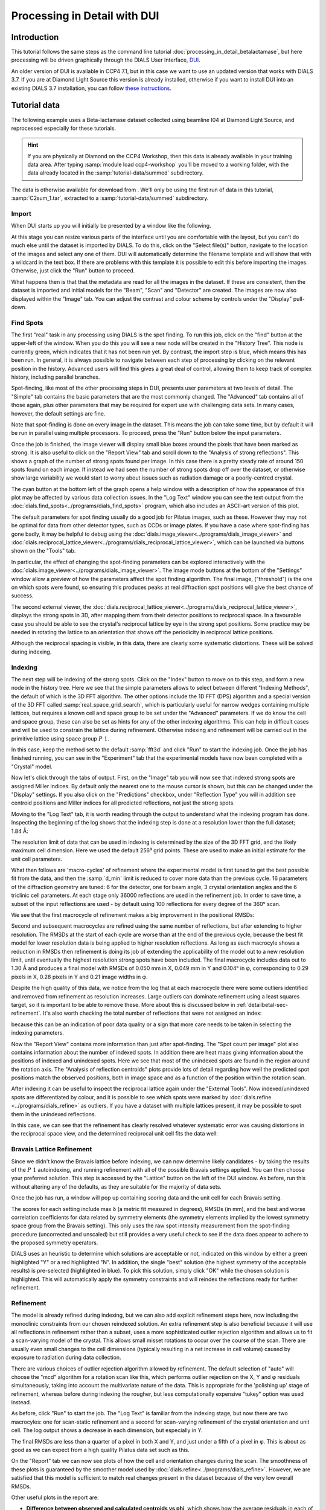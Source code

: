 .. raw:: html

  <a href="https://dials.github.io/dials-2.2/documentation/tutorials/processing_in_detail_betalactamase_dui.html" class="new-documentation">
  This tutorial requires a DIALS 3 installation.<br/>
  Please click here to go to the tutorial for DIALS 2.2.
  </a>

Processing in Detail with DUI
=============================

.. highlight:: none

Introduction
------------

This tutorial follows the same steps as the command line tutorial
:doc:`processing_in_detail_betalactamase`, but here processing will be driven
graphically through the DIALS User Interface, DUI_.

.. _DUI: https://github.com/ccp4/DUI

An older version of DUI is available in CCP4 7.1, but in this case we want to use
an updated version that works with DIALS 3.7. If you are at Diamond Light Source
this version is already installed, otherwise if you want to install DUI into an
existing DIALS 3.7 installation, you can follow `these instructions`_.

.. _`these instructions`: https://github.com/dials/dials/wiki/Installing-DUI

Tutorial data
-------------

The following example uses a Beta-lactamase dataset collected using
beamline I04 at Diamond Light Source, and reprocessed especially for
these tutorials.

..  hint::
    If you are physically at Diamond on the CCP4 Workshop, then
    this data is already available in your training data area. After
    typing :samp:`module load ccp4-workshop` you'll be moved to a working
    folder, with the data already located in the :samp:`tutorial-data/summed`
    subdirectory.

The data is otherwise available for download from |lactamase|.
We'll only be using the first run of data in this tutorial,
:samp:`C2sum_1.tar`, extracted to a :samp:`tutorial-data/summed` subdirectory.

.. |lactamase|  image::  https://zenodo.org/badge/DOI/10.5281/zenodo.1014387.svg
                :target: https://doi.org/10.5281/zenodo.1014387

Import
^^^^^^

When DUI starts up you will initially be presented by a window like the
following.

.. image:: https://dials.github.io/images/process_detail_betalactamase_dui/dui_empty.png

At this stage you can resize various parts of the interface until you are
comfortable with the layout, but you can't do much else until the dataset is
imported by DIALS. To do this, click on the "Select file(s)" button, navigate
to the location of the images and select any one of them. DUI will automatically
determine the filename template and will show that with a wildcard in the text
box. If there are problems with this template it is possible to edit this before
importing the images. Otherwise, just click the "Run" button to proceed.

.. image:: https://dials.github.io/images/process_detail_betalactamase_dui/import.png

What happens then is that that the metadata are read for all the
images in the dataset. If these are consistent, then the dataset is imported
and initial models for the "Beam", "Scan" and "Detector" are created. The images
are now also displayed within the "Image" tab. You can adjust the contrast
and colour scheme by controls under the "Display" pull-down.

.. image:: https://dials.github.io/images/process_detail_betalactamase_dui/image_view_palette.png

Find Spots
^^^^^^^^^^

The first "real" task in any processing using DIALS is the spot finding. To run
this job, click on the "find" button at the upper-left of the window. When you
do this you will see a new node will be created in the "History Tree". This node
is currently green, which indicates that it has not been run yet. By contrast,
the import step is blue, which means this has been run. In general, it is always
possible to navigate between each step of processing by clicking on the relevant
position in the history. Advanced users will find this gives a great deal of
control, allowing them to keep track of complex history, including parallel
branches.

Spot-finding, like most of the other processing steps in DUI, presents user
parameters at two levels of detail. The "Simple" tab contains the basic
parameters that are the most commonly changed. The "Advanced" tab contains
all of those again, plus other parameters that may be required for expert use
with challenging data sets. In many cases, however, the default settings are
fine.

Note that spot-finding is done on every image in the dataset. This means the
job can take some time, but by default it will be run in parallel using
multiple processors. To proceed, press the "Run" button below the input
parameters.

Once the job is finished, the image viewer will display small blue boxes
around the pixels that have been marked as strong. It is also useful to click
on the "Report View" tab and scroll down to the "Analysis of strong reflections".
This shows a graph of the number of strong spots found per image. In this case
there is a pretty steady rate of around 150 spots found on each image. If
instead we had seen the number of strong spots drop off over the dataset, or
otherwise show large variability we would start to worry about issues such
as radiation damage or a poorly-centred crystal.

.. image:: https://dials.github.io/images/process_detail_betalactamase_dui/report_spot_count.png

The cyan button at the bottom left of the graph opens a help window with a
description of how the appearance of this plot may be affected by various
data collection issues. In the "Log Text" window you can see the text output
from the :doc:`dials.find_spots<../programs/dials_find_spots>` program, which
also includes an ASCII-art version of this plot.

The default parameters for spot finding usually do a good job for Pilatus
images, such as these. However they may not be optimal for data from other
detector types, such as CCDs or image plates. If you have a case where
spot-finding has gone badly, it may be helpful to debug using the
:doc:`dials.image_viewer<../programs/dials_image_viewer>` and
:doc:`dials.reciprocal_lattice_viewer<../programs/dials_reciprocal_lattice_viewer>`,
which can be launched via buttons shown on the "Tools" tab.

In particular, the effect of changing the spot-finding parameters can be explored
interactively with the :doc:`dials.image_viewer<../programs/dials_image_viewer>`.
The image mode buttons at the bottom of the "Settings" window allow a preview
of how the parameters affect the spot finding algorithm. The final image,
("threshold") is the one on which spots were found, so ensuring this produces
peaks at real diffraction spot positions will give the best chance of success.

The second external viewer, the :doc:`dials.reciprocal_lattice_viewer<../programs/dials_reciprocal_lattice_viewer>`,
displays the strong spots in 3D, after mapping them from their detector
positions to reciprocal space. In a favourable case you should be
able to see the crystal's reciprocal lattice by eye in the strong spot
positions. Some practice may be needed in rotating the lattice to an
orientation that shows off the periodicity in reciprocal lattice positions.

.. image:: https://dials.github.io/images/process_detail_betalactamase_dui/reciprocal_lattice_strong.png

Although the reciprocal spacing is visible, in this data, there are clearly
some systematic distortions. These will be solved during indexing.

Indexing
^^^^^^^^

The next step will be indexing of the strong spots. Click on the "Index" button
to move on to this step, and form a new node in the history tree. Here we see
that the simple parameters allows to select between different "Indexing
Methods", the default of which is the 3D FFT algorithm. The other options include
the 1D FFT (DPS) algorithm and a special version of the 3D FFT called
:samp:`real_space_grid_search`, which is particularly useful for narrow wedges
containing multiple lattices, but requires a known cell and space group to be
set under the "Advanced" parameters. If we do know the cell and space group,
these can also be set as hints for any of the other indexing algorithms.
This can help in difficult cases and will be used to constrain the lattice
during refinement. Otherwise
indexing and refinement will be carried out in the primitive lattice
using space group :math:`P\ 1`.

In this case, keep the method set to the default :samp:`fft3d` and click "Run" to
start the indexing job. Once the job has finished running, you can see in the
"Experiment" tab that the experimental models have now been completed with a
"Crystal" model.

.. image:: https://dials.github.io/images/process_detail_betalactamase_dui/status_after_index.png

Now let's click through the tabs of output. First, on the "Image" tab
you will now see that indexed strong spots are assigned Miller indices. By
default only the nearest one to the mouse cursor is shown, but this can be
changed under the "Display" settings. If you
also click on the "Predictions" checkbox, under "Reflection Type" you will in
addition see centroid positions and Miller indices for all predicted
reflections, not just the strong spots.

.. image:: https://dials.github.io/images/process_detail_betalactamase_dui/image_view_predictions.png

Moving to the "Log Text" tab, it is worth reading through the output to
understand what the indexing program has done. Inspecting the beginning of the
log shows that the indexing step is done at a resolution lower than the full
dataset; 1.84 Å:

.. dials_tutorial_include:: betalactamase/dials.index.log
    :start-at: Found max_cell
    :lines: 1-3

The resolution limit of data that can be used in indexing is determined
by the size of the 3D FFT grid, and the likely maximum cell dimension.
Here we used the default 256³ grid points. These are used to make
an initial estimate for the unit cell parameters.

What then follows are 'macro-cycles' of refinement where the experimental model
is first tuned to get the best possible fit from the data, and then the
:samp:`d_min` limit is reduced to cover more data than the previous cycle. 16
parameters of the diffraction geometry are tuned: 6 for the detector, one for
beam angle, 3 crystal orientation angles and the 6 triclinic cell parameters.
At each stage only 36000 reflections are used in the refinement job. In order
to save time, a subset of the input reflections are used - by default using 100
reflections for every degree of the 360° scan.

We see that the first macrocycle of refinement makes a big improvement in
the positional RMSDs:

.. dials_tutorial_include:: betalactamase/dials.index.log
   :start-after: Refinement steps
   :end-before: RMSD no longer decreasing

Second and subsequent macrocycles are refined using the same number of
reflections, but after extending to higher resolution. The RMSDs at the
start of each cycle are worse than at the end of the previous
cycle, because the best fit model for lower resolution data is being
applied to higher resolution reflections. As long as each macrocyle
shows a reduction in RMSDs then refinement is doing its job of extending
the applicability of the model out to a new resolution limit, until
eventually the highest resolution strong spots have been included. The
final macrocycle includes data out to 1.30 Å and produces a final model
with RMSDs of 0.050 mm in X, 0.049 mm in Y and 0.104° in φ,
corresponding to 0.29 pixels in X, 0.28 pixels in Y and 0.21 image
widths in φ.

Despite the high quality of this data, we notice from the log that at each
macrocycle there were some outliers identified and removed from
refinement as resolution increases. Large outliers can dominate refinement
using a least squares target, so it is important to be able to remove these.
More about this is discussed below in :ref:`detailbetal-sec-refinement`.
It's also worth checking the total number of reflections that were not
assigned an index:

.. dials_tutorial_include:: betalactamase/dials.index.log.extract_unindexed
   :start-after: [START_EXTRACT]
   :end-before:  [END_EXTRACT]

because this can be an indication of poor data quality or a sign that more
care needs to be taken in selecting the indexing parameters.

Now the "Report View" contains more information than just after spot-finding.
The "Spot count per image" plot also contains information about the number
of indexed spots. In addition there are heat maps giving information about the
positions of indexed and unindexed spots. Here we see that most of the unindexed
spots are found in the region around the rotation axis. The "Analysis of reflection
centroids" plots provide lots of detail regarding how well the predicted spot
positions match the observed positions, both in image space and as a function of
the position within the rotation scan.

After indexing it can be useful to inspect the reciprocal lattice again under
the "External Tools". Now indexed/unindexed spots are differentiated by colour,
and it is possible to see which spots were marked by :doc:`dials.refine
<../programs/dials_refine>` as outliers. If you have a dataset with multiple
lattices present, it may be possible to spot them in the unindexed reflections.

In this case, we can see that the refinement has clearly resolved whatever
systematic error was causing distortions in the reciprocal space view, and the
determined reciprocal unit cell fits the data well:

.. image:: https://dials.github.io/images/process_detail_betalactamase_dui/reciprocal_lattice_indexed.png

Bravais Lattice Refinement
^^^^^^^^^^^^^^^^^^^^^^^^^^

Since we didn't know the Bravais lattice before indexing, we can now determine
likely candidates - by taking the results of the :math:`P\ 1` autoindexing, and running
refinement with all of the possible Bravais settings applied. You can then
choose your preferred solution. This step is accessed by the "Lattice" button
on the left of the DUI window. As before, run this without altering any of
the defaults, as they are suitable for the majority of data sets.

Once the job has run, a window will pop up containing scoring data and the unit
cell for each Bravais setting.

.. image:: https://dials.github.io/images/process_detail_betalactamase_dui/reindex_table.png

The scores for each setting include max δ (a metric fit measured in degrees),
RMSDs (in mm), and the best and worse correlation coefficients for data related
by symmetry elements (the symmetry elements implied by the lowest symmetry
space group from the Bravais setting). This only uses the raw spot intensity
measurement from the spot-finding procedure (uncorrected and unscaled) but
still provides a very useful check to see if the data does appear to adhere to the
proposed symmetry operators.

DIALS uses an heuristic to determine which solutions are acceptable or not,
indicated on this window by either a green highlighted "Y" or a red highlighted
"N". In addition, the single "best" solution (the highest symmetry of the
acceptable results) is pre-selected (highlighted in blue). To pick this
solution, simply click "OK" while the chosen solution is highlighted. This will
automatically apply the symmetry constraints and will reindex the reflections
ready for further refinement.

Refinement
^^^^^^^^^^

The model is already refined during indexing, but we can also add explicit
refinement steps here, now including the monoclinic constraints from
our chosen reindexed solution. An extra refinement step is also beneficial
because it will use all reflections in
refinement rather than a subset, uses a more sophisticated outlier rejection
algorithm and allows us to fit a scan-varying model of the crystal. This allows
small misset rotations to occur over the course of the scan. There are usually
even small changes to the cell dimensions (typically resulting in a net
increase in cell volume) caused by exposure to radiation during data
collection.

There are various choices of outlier rejection algorithm allowed by
refinement. The default selection of "auto" will choose the "mcd" algorithm
for a rotation scan like this, which performs outlier rejection on the X, Y and
φ residuals simultaneously, taking into account the multivariate nature of the
data. This is appropriate for the 'polishing up' stage of refinement, whereas
before during indexing the rougher, but less computationally expensive "tukey"
option was used instead.

As before, click "Run" to start the job. The "Log Text" is familiar from the
indexing stage, but now there are two macrocyles: one for scan-static refinement
and a second for scan-varying refinement of the crystal orientation and unit
cell. The log output shows a decrease in each dimension, but
especially in Y.

.. dials_tutorial_include:: betalactamase/dials.refine.log
   :start-after: Refinement steps
   :end-before: RMSD no longer decreasing

The final RMSDs are less than a quarter of a pixel in both X and Y, and just
under a fifth of a pixel in φ. This is about as good as we can expect from
a high quality Pilatus data set such as this.

On the "Report" tab we can now see plots of how the cell and orientation
changes during the scan. The smoothness of these plots is guaranteed by the
smoother model used by :doc:`dials.refine<../programs/dials_refine>`. However,
we are satisfied that this model is sufficient to match real changes present
in the dataset because of the very low overall RMSDs.

.. image:: /figures/process_detail_betalactamase/scan_varying.png

Other useful plots in the report are:

* **Difference between observed and calculated centroids vs phi**,
  which shows how the average
  residuals in each of X, Y, and φ vary as a function of φ.
  If scan-varying refinement has been successful in capturing the real changes
  during the scan then we would expect these plots to be straight lines.

* **Centroid residuals in X and Y**, in which the X, Y residuals are shown
  directly. The key point here is to look for a globular shape centred at the origin.

* **Difference between observed and calculated centroids in X and Y**,
  which show the difference between predicted and observed reflection positions
  in either X or Y as functions of detector position. From these plots it is very
  easy to see whole tiles that are worse than their neighbours, and whether
  those tiles might be simply shifted or slightly rotated compared to the model
  detector.

In this tutorial, we see no overall increase in all three cell parameters. If
significant cell volume increases had been observed that might be indicative of
radiation damage. However we can't yet conclude that there is *no* radiation
damage from the *lack* of considerable change observed.

Integration
^^^^^^^^^^^

After the refinement is done, the next step is integration. Click on the
"integrate" button to move to this job. Mostly,
the default parameters are fine for Pilatus data, which will perform
XDS-like 3D profile fitting while using a generalized linear model in order
to fit a Poisson-distributed background model. Click "Run" to start integration. This is the
most computationally-demanding stage of processing, so it will take a while to
complete.

Checking the "Log" output, we see that after loading in the reference
reflections, new predictions are made up to the highest resolution at the
corner of the detector. This is fine, but if we wanted to we could have
adjusted the high resolution limit using the control on the simple input tab.
To adjust the low resolution limit, or any other parameter for integration, you
can also use the "Advanced" tab, where the resolution limits :samp:`d_min` and :samp:`d_max`
are under the :samp:`prediction` section. The predictions are
made using the scan-varying crystal model from the previous step. As this
scan-varying model was determined in advance of integration, each of the
integration jobs is independent and we can take advantage of true parallelism
during processing.

The profile model is then calculated from the reflections file resulting from
refinement. First reflections with a too small 'zeta' factor are filtered out.
This essentially removes reflections that are too close to the spindle axis. In
general these reflections require significant Lorentz corrections and as a
result have less trustworthy intensities anyway. From the remaining reflection
shoeboxes, the average beam divergence and reflecting range is calculated,
providing the two Gaussian width parameters :math:`\sigma_D` and
:math:`\sigma_M` used in the 3D profile model.

Following this, independent integration jobs are set up. These jobs
overlap, so reflections are assigned to one or more jobs. What follows are
blocks of information specific to each integration job.

After these jobs are finished, the reflections are 'post-processed', which
includes the calculation of the LP correction for the intensities. Then
summary tables are printed giving quality statistics first by frame, and
then by resolution bin.

On the "Image" tab we can now see integration "shoeboxes" around the spots,
not just tight boxes around the strong pixels. If all stages up to this point
have gone well, then the boxes should be centred on the strong pixels and should
extend beyond the strong pixels to include pixels used for local background level
determination.

The "Report" now contains additional plots under the "Analysis of
reflection intensities" and "Analysis of reference profiles" sections. It is
worth checking through these, particularly paying attention to the following:

* **Reflection and reference correlations binned in X/Y**.
  These are useful companions to the
  plots of centroid residual as a function of detector position above.
  Whereas the previous plots show systematic errors in the positions and
  orientations of tiles of a multi-panel detector, these plots indicate what
  effect that (and any other position-specific systematic error) has on the
  integrated data quality. The first of these plots shows the correlation
  between reflections and their reference profiles for all reflections in the
  dataset. The second shows only the correlations between the strong reference
  reflections and their profiles (thus these are expected to be higher and do
  not extend to such high resolution).

* **Distribution of I/Sigma vs Z**. This reproduces the
  :math:`\frac{I}{\sigma_I}` information versus frame number given in the log
  file in a graphical form. Here we see that :math:`\frac{I}{\sigma_I}` is fairly
  flat over the whole dataset, which we might use as an indication that there
  were no bad frames, not much radiation damage occurred and that scale factors
  are likely to be fairly uniform.

At this point we could export the integrated data set in MTZ format, however
we will continue with this tutorial to demonstrate scaling within DIALS.

Checking the symmetry
^^^^^^^^^^^^^^^^^^^^^

After integration we can return to our hypothesis of the space group of the
crystal. Although we made an assessment of that when we chose a Bravais lattice
after indexing, we now have better, background-subtracted, values for the
intensities, and for all reflections, not just the strong spots. So, it is
prudent to repeat the assessment to see if there is any indication that our
initial assessment should be revised.

This job is run using the "symmetry" button. We will again run with default
settings only. Once the job is finished, check the "Log Text" output. The most
important part here is the table printed at the end::

  Scoring all possible sub-groups
  ---------------------------------------------------------------------------------------------
  Patterson group       Likelihood  NetZcc  Zcc+   Zcc-   CC     CC-    delta  Reindex operator
  ---------------------------------------------------------------------------------------------
  C 1 2/m 1        ***  0.909        9.72    9.72   0.00   0.97   0.00  0.0    -a,b,-c
  P -1                  0.091        0.11    9.77   9.66   0.98   0.97  0.0    -x-y,-x+y,-z
  ---------------------------------------------------------------------------------------------
  Best solution: C 1 2/m 1

Here we see clearly that the best solution is given by :samp:`C 1 2/m 1`, with
a high likelihood, in agreement with the result from
:samp:`dials.refine_bravais_settings`. As we remain confident with this choice,
we now continue to scaling.

Scaling
^^^^^^^

Before the data can be reduced for structure solution, the intensity values must be corrected for
experimental effects which occur prior to the reflection being measured on the
detector. These primarily include sample illumination/absorption effects
and radiation damage, which result in symmetry-equivalent reflections having
unequal measured intensities (i.e. a systematic effect in addition to any
variance due to counting statistics). Thus the purpose of scaling is to determine
a scale factor to apply to each reflection, such that the scaled intensities are
representative of the 'true' scattering intensity from the contents of the unit
cell.

During this process, a scaling model is created, from which we derive scale factors for
each reflection. By default, three components are used to create a physical model
for scaling, in a similar manner to that used in the
program aimless_. This model consists of a smoothly varying scale factor as a
function of rotation angle, a smoothly varying B-factor to
account for radiation damage as a function of rotation angle
and an absorption surface correction, dependent on the direction of the incoming
and scattered beam vector relative to the crystal.

Let's scale the Beta-lactamase dataset, after setting a resolution cutoff
of 1.4 Å. This job is created by clicking the "scale" button. Enter 1.4 in the
"High resolution limit" field in the "Simple" tab and click "Run" to start the job.

As can be seen from the "Log", a subset of reflections are selected to be used in
scaling model minimisation, which helps to speed up the algorithm (the model is
used to calculate scales for all reflections at the end).
Outlier rejection is performed at several stages, as outliers have a
disproportionately large effect during scaling and can lead to poor scaling results.
During scaling, the distribution of the intensity uncertainties are also
analysed and an error model is optimised to transform the intensity errors
to an expected normal distribution. An error estimate for each scale factor is
also determined based on the covariances of the model parameters.
At the end of the output, a table and summary of the merging statistics are
presented, which give indications of the quality of the scaled dataset.

::

              -------------Summary of merging statistics--------------

                                              Overall    Low     High
  High resolution limit                           1.40    3.80    1.40
  Low resolution limit                           69.19   69.28    1.42
  Completeness                                   94.1    99.0    90.5
  Multiplicity                                    6.9     6.7     6.1
  I/sigma                                        19.8    69.6     2.0
  Rmerge(I)                                     0.063   0.037   0.643
  Rmerge(I+/-)                                  0.053   0.030   0.581
  Rmeas(I)                                      0.068   0.040   0.703
  Rmeas(I+/-)                                   0.063   0.035   0.704
  Rpim(I)                                       0.026   0.015   0.280
  Rpim(I+/-)                                    0.033   0.019   0.391
  CC half                                       0.999   0.998   0.887
  Anomalous completeness                         94.3    99.1    89.2
  Anomalous multiplicity                          3.5     3.5     3.1
  Anomalous correlation                         0.362   0.375  -0.013
  Anomalous slope                               1.185
  dF/F                                          0.059
  dI/s(dI)                                      1.308
  Total observations                           283277   15064   11794
  Total unique                                  41136    2234    1935


Inspecting the results
""""""""""""""""""""""

To see what the scaling is telling us about the dataset, plots of the scaling
model should be viewed. These are visible within the "Report" tab, at the
bottom under "Analysis of scaling results".

.. image:: https://dials.github.io/images/process_detail_betalactamase_dui/report_scaling_plots.png

What is immediately apparent is the periodic nature of the scale term, with peaks
and troughs 90° apart. This indicates that the illuminated volume was changing
significantly during the experiment: a reflection would be measured as twice as
intense if it was measured at rotation angle of ~120° compared to at ~210°.
What is less clear is the form of the relative B-factor, which also has a
periodic nature. As a B-factor can be understood to represent radiation damage,
this would not be expected to be periodic, and it is likely that this model
component is accounting for variation that could be described only by a scale
and absorption term. To test this, we can repeat the scaling process but turn
off the :samp:`decay_correction`. Other options which
could be explored under the "Advanced" tab are the numbers of parameters used
for the various components, for example by changing the :samp:`scale_interval`,
or by adjusting the outlier rejection criterion with a different
:samp:`outlier_zmax`.

Exporting as MTZ
^^^^^^^^^^^^^^^^

Once we are happy with the results from scaling, the data can be exported
in MTZ format. To do this, click on the "export" button. Make sure the
"Output scaled intensities" box is ticked otherwise the exported MTZ will only
contain intensities from integration. The next choice is whether to merge the
symmetry-related reflections or not. Some downstream steps require merged MTZ
data, but it is always possible to do this later within CCP4. This time we will
export both versions, starting with the unmerged file. So, leave this box
unticked and then click on "Change output file" to give the file a sensible
name, for example "unmerged.mtz". Click "Run" to export the file. The "Log" view
gives some basic information about the MTZ file that was created.

Now, to export a merged MTZ, click back on the parent "scale" job in the
"History Tree" and then click on "export" to get a fresh export node in the
tree. This time, tick "Output merged reflections" and write to a new file,
say "merged.mtz". After you run the job, the log file will show merging
statistics as well as basic information about the MTZ that was created.

These files can then be imported into CCP4 Cloud or ccp4i2 to continue to
structure solution and refinement.

.. _aimless: http://www.ccp4.ac.uk/html/aimless.html
